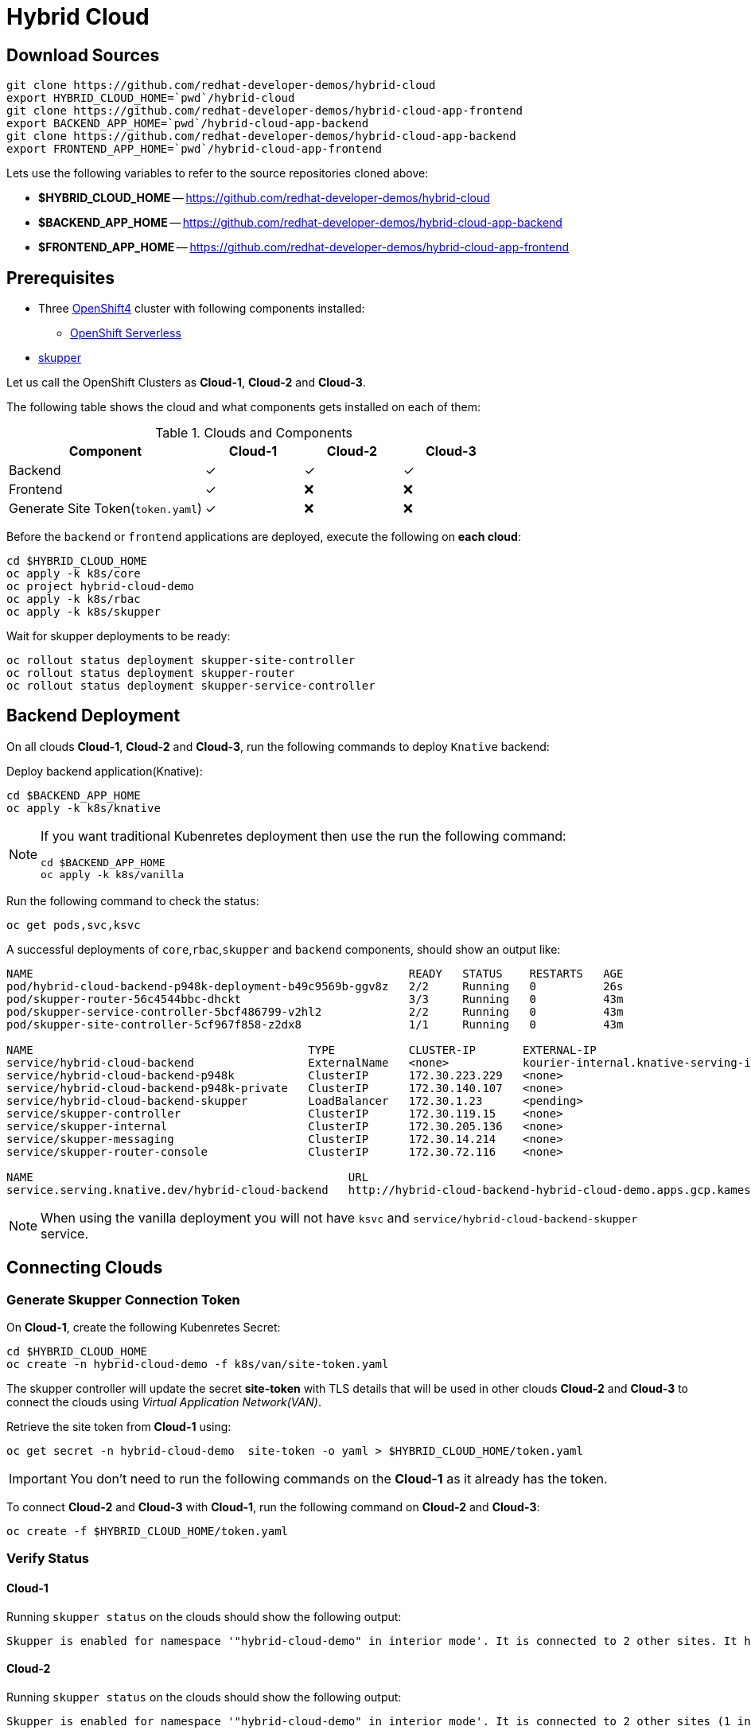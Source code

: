 = Hybrid Cloud

== Download Sources

[source,bash]
----
git clone https://github.com/redhat-developer-demos/hybrid-cloud
export HYBRID_CLOUD_HOME=`pwd`/hybrid-cloud
git clone https://github.com/redhat-developer-demos/hybrid-cloud-app-frontend
export BACKEND_APP_HOME=`pwd`/hybrid-cloud-app-backend
git clone https://github.com/redhat-developer-demos/hybrid-cloud-app-backend
export FRONTEND_APP_HOME=`pwd`/hybrid-cloud-app-frontend
----

Lets use the following variables to refer to the source repositories cloned above:

- *$HYBRID_CLOUD_HOME* -- https://github.com/redhat-developer-demos/hybrid-cloud
- *$BACKEND_APP_HOME* -- https://github.com/redhat-developer-demos/hybrid-cloud-app-backend
- *$FRONTEND_APP_HOME* -- https://github.com/redhat-developer-demos/hybrid-cloud-app-frontend


== Prerequisites

* Three https://try.openshift.com[OpenShift4] cluster with following components installed:
** https://www.openshift.com/learn/topics/serverless[OpenShift Serverless]

* https://skupper.io/releases/index.html[skupper]

Let us call the OpenShift Clusters as *Cloud-1*, *Cloud-2* and *Cloud-3*.

The following table shows the cloud and what components gets installed on each of them:

.Clouds and Components
[cols="<2,^1,^1,^1", options="header"]
|===
| Component | Cloud-1  |  Cloud-2 | Cloud-3
| Backend   | &#x2713;  | &#x2713;  | &#x2713;
| Frontend  | &#x2713;  | &#x274C; | &#x274C;
| Generate Site Token(`token.yaml`)  | &#x2713;  | &#x274C; | &#x274C;
|===

Before the `backend` or `frontend` applications are deployed, execute the following on *each cloud*:

[source,bash]
----
cd $HYBRID_CLOUD_HOME
oc apply -k k8s/core
oc project hybrid-cloud-demo
oc apply -k k8s/rbac
oc apply -k k8s/skupper
----

Wait for skupper deployments to be ready:

[source,bash]
----
oc rollout status deployment skupper-site-controller
oc rollout status deployment skupper-router
oc rollout status deployment skupper-service-controller
----

== Backend Deployment

On all clouds *Cloud-1*, *Cloud-2* and *Cloud-3*, run the following commands to deploy `Knative` backend:

Deploy backend application(Knative):

[source,bash]
----
cd $BACKEND_APP_HOME
oc apply -k k8s/knative
----

[NOTE]
====
If you want traditional Kubenretes deployment then use the run the following command:
[source,bash]
----
cd $BACKEND_APP_HOME
oc apply -k k8s/vanilla
----
====

Run the following command to check the status:

[source,bash]
----
oc get pods,svc,ksvc
----

A successful deployments of `core`,`rbac`,`skupper` and `backend` components, should show an output like:

[source,text]
----
NAME                                                        READY   STATUS    RESTARTS   AGE
pod/hybrid-cloud-backend-p948k-deployment-b49c9569b-ggv8z   2/2     Running   0          26s
pod/skupper-router-56c4544bbc-dhckt                         3/3     Running   0          43m
pod/skupper-service-controller-5bcf486799-v2hl2             2/2     Running   0          43m
pod/skupper-site-controller-5cf967f858-z2dx8                1/1     Running   0          43m

NAME                                         TYPE           CLUSTER-IP       EXTERNAL-IP                                                  PORT(S)                             AGE
service/hybrid-cloud-backend                 ExternalName   <none>           kourier-internal.knative-serving-ingress.svc.cluster.local   <none>                              21s
service/hybrid-cloud-backend-p948k           ClusterIP      172.30.223.229   <none>                                                       80/TCP                              26s
service/hybrid-cloud-backend-p948k-private   ClusterIP      172.30.140.107   <none>                                                       80/TCP,9090/TCP,9091/TCP,8022/TCP   26s
service/hybrid-cloud-backend-skupper         LoadBalancer   172.30.1.23      <pending>                                                    80:31554/TCP                        29s
service/skupper-controller                   ClusterIP      172.30.119.15    <none>                                                       443/TCP                             43m
service/skupper-internal                     ClusterIP      172.30.205.136   <none>                                                       55671/TCP,45671/TCP                 43m
service/skupper-messaging                    ClusterIP      172.30.14.214    <none>                                                       5671/TCP                            43m
service/skupper-router-console               ClusterIP      172.30.72.116    <none>                                                       443/TCP                             43m

NAME                                               URL                                                                 LATESTCREATED                LATESTREADY                  READY   REASON
service.serving.knative.dev/hybrid-cloud-backend   http://hybrid-cloud-backend-hybrid-cloud-demo.apps.gcp.kameshs.me   hybrid-cloud-backend-p948k   hybrid-cloud-backend-p948k   True
----

[NOTE]
====
When using the vanilla deployment you will not have `ksvc` and `service/hybrid-cloud-backend-skupper` service.
====

== Connecting Clouds

=== Generate Skupper Connection Token

On *Cloud-1*, create the following Kubenretes Secret:

[source,bash]
----
cd $HYBRID_CLOUD_HOME
oc create -n hybrid-cloud-demo -f k8s/van/site-token.yaml
----

The skupper controller will update the secret *site-token* with TLS details that will be used in other clouds *Cloud-2* and *Cloud-3* to connect the clouds using _Virtual Application Network(VAN)_. 

Retrieve the site token from *Cloud-1* using:

[source,bash]
----
oc get secret -n hybrid-cloud-demo  site-token -o yaml > $HYBRID_CLOUD_HOME/token.yaml
----

IMPORTANT: You don't need to run the following commands on the *Cloud-1* as it already has the token.

To connect *Cloud-2* and *Cloud-3* with *Cloud-1*, run the following command on *Cloud-2* and *Cloud-3*:

[source,bash]
----
oc create -f $HYBRID_CLOUD_HOME/token.yaml
----

=== Verify Status

==== Cloud-1

Running `skupper status` on the clouds should show the following output:

[source,text]
----
Skupper is enabled for namespace '"hybrid-cloud-demo" in interior mode'. It is connected to 2 other sites. It has 1 exposed service.
----

==== Cloud-2

Running `skupper status` on the clouds should show the following output:

[source,text]
----
Skupper is enabled for namespace '"hybrid-cloud-demo" in interior mode'. It is connected to 2 other sites (1 indirectly). It has 1 exposed service.
----

==== Cloud-3

Running `skupper status` on the clouds should show the following output:

[source,text]
----
Skupper is enabled for namespace '"hybrid-cloud-demo" in interior mode'. It is connected to 2 other sites (1 indirectly). It has 1 exposed service.
----

[NOTE] 
====
Since *Cloud-1* is where we generated the `site-token` secret to connect to other sites, makes it directly connected to other clouds *Cloud-2* and *Cloud-3*. For other clouds you will see one direct to *Cloud-1* and one indirect connection to other cloud.
====

=== Verify Exposed Services

You can verify that, in all connected clouds running the following command `skupper list-exposed` shows the following output:

When `Knative` backend was deployed:

[source,bash]
----
Services exposed through Skupper:
    hybrid-cloud-backend-skupper (http port 80) with targets
      => hybrid-cloud-backend.hybrid-cloud-demo name=hybrid-cloud-backend.hybrid-cloud-demo
----

When standard Kubernetes (vanilla) backend was deployed:

[source,bash]
----
Services exposed through Skupper:
    hybrid-cloud-backend (http port 80) with targets
      => hybrid-cloud-backend.hybrid-cloud-demo name=hybrid-cloud-backend.hybrid-cloud-demo
----

== Frontend Deployment

On *Cloud-1* deploy the *frontend* by running the following command:

[source,bash]
----
cd $FRONTEND_APP_HOME
oc apply -k k8s/knative
----

Create OpenShift route to access the frontend application
[source,bash]
----
oc create route edge -n hybrid-cloud-demo --service=hybrid-cloud-frontend --port=8080 --insecure-policy=Redirect
----

Navigate to the exposed route
[source,bash]
----
echo https://$(oc get route -n hybrid-cloud-demo hybrid-cloud-frontend -o jsonpath='{ .spec.host }')
----
